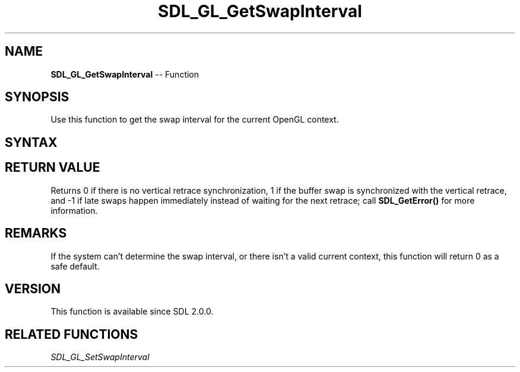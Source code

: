 .TH SDL_GL_GetSwapInterval 3 "2018.10.07" "https://github.com/haxpor/sdl2-manpage" "SDL2"
.SH NAME
\fBSDL_GL_GetSwapInterval\fR -- Function

.SH SYNOPSIS
Use this function to get the swap interval for the current OpenGL context.

.SH SYNTAX
.TS
tab(:) allbox;
a.
T{
.nf
int SDL_GL_GetSwapInterval(void)
.fi
T}
.TE

.SH RETURN VALUE
Returns 0 if there is no vertical retrace synchronization, 1 if the buffer swap is synchronized with the vertical retrace, and -1 if late swaps happen immediately instead of waiting for the next retrace; call \fBSDL_GetError()\fR for more information.

.SH REMARKS
If the system can't determine the swap interval, or there isn't a valid current context, this function will return 0 as a safe default.

.SH VERSION
This function is available since SDL 2.0.0.

.SH RELATED FUNCTIONS
\fISDL_GL_SetSwapInterval
